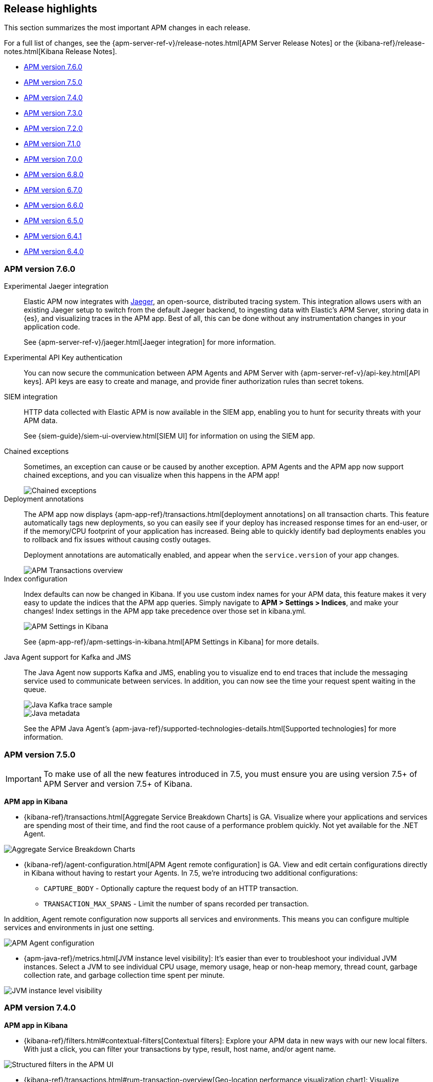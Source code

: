 [[apm-release-notes]]
== Release highlights

This section summarizes the most important APM changes in each release.

For a full list of changes, see the
{apm-server-ref-v}/release-notes.html[APM Server Release Notes] or the
{kibana-ref}/release-notes.html[Kibana Release Notes].

* <<release-highlights-7.6.0>>
* <<release-highlights-7.5.0>>
* <<release-highlights-7.4.0>>
* <<release-highlights-7.3.0>>
* <<release-highlights-7.2.0>>
* <<release-highlights-7.1.0>>
* <<release-highlights-7.0.0>>
* <<release-highlights-6.8.0>>
* <<release-notes-6.7.0>>
* <<release-notes-6.6.0>>
* <<release-notes-6.5.0>>
* <<release-notes-6.4.1>>
* <<release-notes-6.4.0>>

//NOTE: The notable-highlights tagged regions are re-used in the
//Installation and Upgrade Guide
// tag::notable-v8-highlights[]

// end::notable-v8-highlights[]

[[release-highlights-7.6.0]]
=== APM version 7.6.0

// tag::notable-v76-highlights[]
Experimental Jaeger integration::

Elastic APM now integrates with https://www.jaegertracing.io/[Jaeger], an open-source, distributed tracing system.
This integration allows users with an existing Jaeger setup to switch from the default Jaeger backend,
to ingesting data with Elastic's APM Server, storing data in {es}, and visualizing traces in the APM app.
Best of all, this can be done without any instrumentation changes in your application code.
+
See {apm-server-ref-v}/jaeger.html[Jaeger integration] for more information.

Experimental API Key authentication::

You can now secure the communication between APM Agents and APM Server with
{apm-server-ref-v}/api-key.html[API keys].
API keys are easy to create and manage, and provide finer authorization rules than secret tokens. 

SIEM integration::

HTTP data collected with Elastic APM is now available in the SIEM app,
enabling you to hunt for security threats with your APM data.
+
See {siem-guide}/siem-ui-overview.html[SIEM UI] for information on using the SIEM app.

Chained exceptions::

Sometimes, an exception can cause or be caused by another exception.
APM Agents and the APM app now support chained exceptions,
and you can visualize when this happens in the APM app!
+
[role="screenshot"]
image::images/chained-exceptions.png[Chained exceptions]

Deployment annotations::

The APM app now displays {apm-app-ref}/transactions.html[deployment annotations] on all transaction charts.
This feature automatically tags new deployments, so you can easily see if your deploy has increased response times
for an end-user, or if the memory/CPU footprint of your application has increased.
Being able to quickly identify bad deployments enables you to rollback and fix issues without causing costly outages.
+
Deployment annotations are automatically enabled, and appear when the `service.version` of your app changes.
+
[role="screenshot"]
image::images/apm-transactions-overview.png[APM Transactions overview]

Index configuration::

Index defaults can now be changed in Kibana.
If you use custom index names for your APM data, this feature makes it very easy to update the indices that the APM app queries.
Simply navigate to *APM > Settings > Indices*, and make your changes!
Index settings in the APM app take precedence over those set in kibana.yml.
+
[role="screenshot"]
image::images/apm-settings-kib.png[APM Settings in Kibana]
+
See {apm-app-ref}/apm-settings-in-kibana.html[APM Settings in Kibana] for more details.

Java Agent support for Kafka and JMS::

The Java Agent now supports Kafka and JMS,
enabling you to visualize end to end traces that include the messaging service used to communicate between services.
In addition, you can now see the time your request spent waiting in the queue.
+
[role="screenshot"]
image::images/java-kafka.png[Java Kafka trace sample]
+
[role="screenshot"]
image::images/java-metadata.png[Java metadata]
+
See the APM Java Agent's {apm-java-ref}/supported-technologies-details.html[Supported technologies] for more information.
// end::notable-v76-highlights[]

[[release-highlights-7.5.0]]
=== APM version 7.5.0

// tag::notable-v75-highlights[]

IMPORTANT: To make use of all the new features introduced in 7.5,
you must ensure you are using version 7.5+ of APM Server and version 7.5+ of Kibana.

*APM app in Kibana*

* {kibana-ref}/transactions.html[Aggregate Service Breakdown Charts] is GA.
Visualize where your applications and services are spending most of their
time, and find the root cause of a performance problem quickly.
Not yet available for the .NET Agent.

[role="screenshot"]
image::images/breakdown-release-notes.png[Aggregate Service Breakdown Charts]

* {kibana-ref}/agent-configuration.html[APM Agent remote configuration] is GA.
View and edit certain configurations directly in Kibana without having to restart your Agents.
In 7.5, we're introducing two additional configurations:
** `CAPTURE_BODY` - Optionally capture the request body of an HTTP transaction.
** `TRANSACTION_MAX_SPANS` - Limit the number of spans recorded per transaction.

In addition, Agent remote configuration now supports all services and environments.
This means you can configure multiple services and environments in just one setting.

[role="screenshot"]
image::images/remote-config-release-notes.png[APM Agent configuration]

* {apm-java-ref}/metrics.html[JVM instance level visibility]:
It's easier than ever to troubleshoot your individual JVM instances.
Select a JVM to see individual CPU usage, memory usage, heap or non-heap memory,
thread count, garbage collection rate, and garbage collection time spent per minute.

[role="screenshot"]
image::images/jvm-release-notes.png[JVM instance level visibility]

// end::notable-v75-highlights[]

[[release-highlights-7.4.0]]
=== APM version 7.4.0

// tag::notable-v74-highlights[]

*APM app in Kibana*

* {kibana-ref}/filters.html#contextual-filters[Contextual filters]:
Explore your APM data in new ways with our new local filters.
With just a click, you can filter your transactions by type, result, host name, and/or agent name.

[role="screenshot"]
image::images/structured-filters.jpg[Structured filters in the APM UI]

* {kibana-ref}/transactions.html#rum-transaction-overview[Geo-location performance visualization chart]:
Visualize performance information about your end users'
experience based on their geo-location.

[role="screenshot"]
image::images/geo-location.jpg[Geo-location visualization]

*APM Agents*

* {apm-overview-ref-v}/observability-integrations.html[Log integration]:
Navigate from a distributed trace to any relevant logs -- without using trace context -- via the APM app.
* {apm-rum-ref}/angular-integration.html[RUM Angular instrumentation]:
Out of the box Angular instrumentation is here!
Instrument your single page applications written in Angular.js without the need to manually create or rename transactions.
* https://github.com/elastic/java-ecs-logging[JAVA ECS Logging library]:
Easily convert your logs to ECS-compatible JSON without creating an additional pipeline.
* {apm-dotnet-ref}/supported-technologies.html[.NET agent full framework support]:
Out of the box instrumentation for the .NET framework.
Say goodbye to APIs, your ASP.NET web applications are now plug and play ready with Elastic APM.

// end::notable-v74-highlights[]

[[release-highlights-7.3.0]]
=== APM version 7.3.0

// tag::notable-v73-highlights[]

[discrete]
==== Elastic APM .NET Agent GA

https://github.com/elastic/apm-agent-dotnet/[Elastic APM agent for .NET] is now
generally available! The .NET Agent adds automatic instrumentation for ASP.NET
Core 2.x+ and Entity Framework Core 2.x+, while also providing a
{apm-dotnet-ref}/public-api.html[Public API] for the .NET agent that will allow
you to instrument any .NET custom application code.

[discrete]
==== Aggregate service breakdown charts

beta[] In addition to the transaction duration and throughput charts, the 7.3
release adds aggregated service breakdown charts for services. These charts help
you visualize where your application and services are spending most of their
time, allowing you to get to the root cause of a performance problem quickly.
These charts are available in Beta with support for certain APM agents:

* Java added[1.8.0]
* Go added[1.5.0]
* Node.js added[2.13.0]
* Python added[5.0.0]

[role="screenshot"]
image::images/apm-highlight-breakdown-charts.png[Aggregate service breakdown charts]

[discrete]
==== Agent sample rate configuration from APM UI

beta[] Configuring sampling rate for your services is a whole lot easier with this
release. The new settings page now lets you view and configure the sampling rate
for your services from within the APM UI without restarting them. To learn more
about this configuration, see
{kibana-ref}/agent-configuration.html[APM Agent configuration].

[role="screenshot"]
image::images/apm-highlight-sample-rate.png[APM sample rate configuration in Kibana]

[discrete]
==== React support for Single Page Applications 

The 7.3 release also brings a lot of exciting changes to the Real User
Monitoring (RUM) agent. We have furthered our support of Single Page
Applications (SPA). You can now use the RUM agent to instrument your SPA written
in React.js without the need to manually create or rename transactions. For
more information, see {apm-rum-ref}/react-integration.html[React integration].

[discrete]
===== APM RUM integration with Elastic Maps

This release also makes both the geo-ip and user-agent modules enabled by
default, which makes it easier for you to integrate with
https://www.elastic.co/products/maps[Maps] so you can better understand the
performance of your RUM applications.

[role="screenshot"]
image::images/apm-highlight-rum-maps.png[APM sample rate configuration in Kibana]

// end::notable-v73-highlights[]

[[release-highlights-7.2.0]]
=== APM version 7.2.0

[float]
==== New features

*APM Server*

* Added support for {apm-server-ref-v}/ilm.html[index lifecycle management (ILM)]:
ILM enables you to automate how you want to manage your indices over time,
by automating rollovers to a new index when the existing index reaches a specified size or age.
* Added Geo-IP processing to the default ingest pipeline:
Pipelines are still disabled by default, but activation now includes a new Geo-IP pipeline.
The Geo-IP pipeline takes an extracted IP address from RUM events and stores it in the `client.geo` field.
This makes it much easier to use location data in Kibana's Visualize maps and Maps app directly:

[role="screenshot"]
image::images/kibana-geo-data.png[Kibana maps app]

*APM UI*

* APM + Uptime integration: APM transactions now include links to the Uptime UI when data is available.
* Added a global filter for {kibana-ref}/filters.html#environment-selector[service environments]:
You can now easily name and switch between environments in the APM UI.
* Added support for {kibana-ref}/metrics.html[agent specific metrics]:
Java is the first to get custom metrics in the APM UI, with more agents to follow.

[[release-highlights-7.1.0]]
=== APM version 7.1.0

No new features.


[[release-highlights-7.0.0]]
=== APM version 7.0.0

[float]
==== Breaking Changes

See <<breaking-7.0.0>>

[float]
==== New features

*APM UI*

* Added support for frozen indices.

[[release-highlights-6.8.0]]
=== APM version 6.8.0

No new features.

[[release-notes-6.7.0]]
=== APM version 6.7.0

No new features.

[[release-notes-6.6.0]]
=== APM version 6.6.0

[float]
==== New features

* Elastic APM agents now automatically record certain <<metrics,infrastructure and application metrics>>.
* Elastic APM agents support the W3C Trace Context.
All agents now have <<opentracing,OpenTracing compatible bridges>>.
* <<distributed-tracing,Distributed tracing>> is generally available.

[[release-notes-6.5.0]]
=== APM version 6.5.0

[float]
==== New features

Elastic APM now enables {apm-overview-ref-v}/distributed-tracing.html[distributed tracing].

*APM Server*

* Intake protocol v2 with distributed tracing support
* Ingest node pipeline registration and use when ingesting documents
* apm-server monitoring

*APM UI*

* Distributed tracing UI
* Monitoring UI for apm-server

*APM agents*

* Intake protocol v2 with distributed tracing support in all Elastic agents
* Java is now GA
* Go is now GA
* Python switched to contextvars instead of thread locals for context tracking in Python 3.7
* Node added support for Restify Framework, dropped support for Node.js 4 and 9

[[release-notes-6.4.1]]
=== APM version 6.4.1

[float]
==== Bug Fixes
Changes introduced in 6.4.0 potentially caused an empty APM Kibana UI.
This happened in case the APM Server was using an outdated configuration file, not configured to index events into separate indices. 
To fix this, the APM Kibana UI now falls back to use `apm-*` as default indices to query.
Users can still leverage separate indices for queries by overriding the default values described in {kibana-ref}/apm-settings-kb.html[Kibana APM settings].


[[release-notes-6.4.0]]
=== APM version 6.4.0

[float]
==== Breaking changes

See <<breaking-6.4.0>>.

[float]
==== New features

*APM Server*

* Logstash output
* Kafka output


*APM UI*

* Query bar
* Machine Learning integration: Anomaly detection on service response times
* Kibana objects (index pattern, dashboards, etc.) can now be imported via the Kibana setup instructions


*APM agents*

* RUM is now GA
* Ruby is now GA
* Java is now Beta
* Go is now Beta
* Python added instrumentation for Cassandra, PyODBC and PyMSSQL
* Node.js added instrumentation for Cassandra and broader MySQL support
